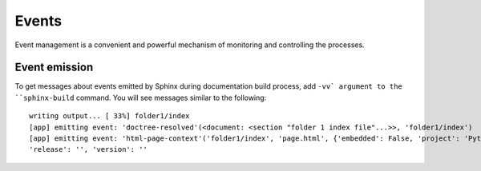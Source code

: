 .. _concepts_sphinx_event:

Events
######

Event management is a convenient and powerful mechanism of monitoring and controlling the processes.


Event emission
==============

To get messages about events emitted by Sphinx during documentation build process, add ``-vv` argument
to the ``sphinx-build`` command.
You will see messages similar to the following::

   writing output... [ 33%] folder1/index
   [app] emitting event: 'doctree-resolved'(<document: <section "folder 1 index file"...>>, 'folder1/index')
   [app] emitting event: 'html-page-context'('folder1/index', 'page.html', {'embedded': False, 'project': 'Python',
   'release': '', 'version': ''

